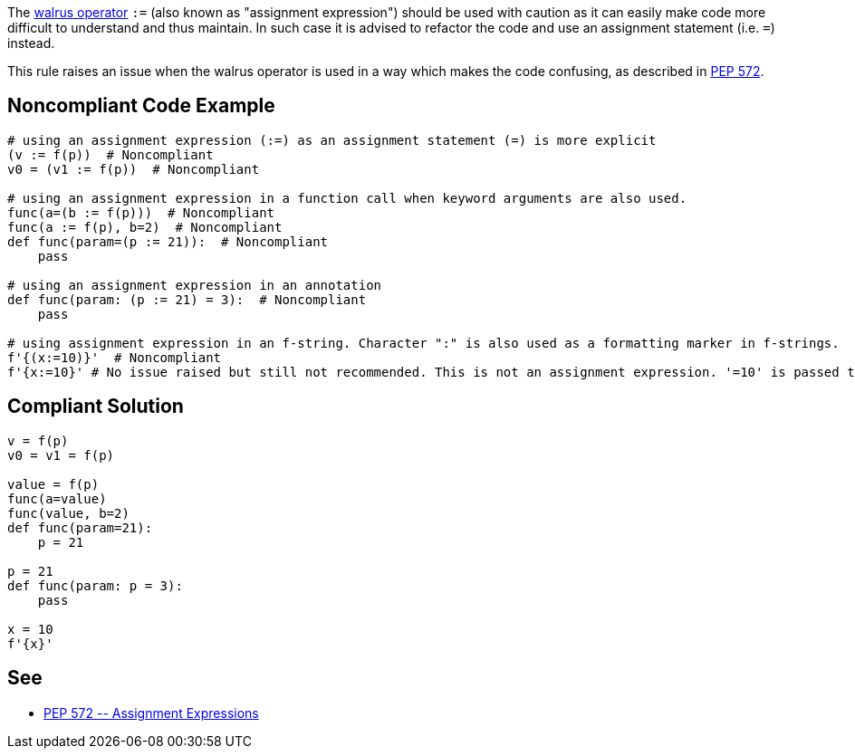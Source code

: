 The https://www.python.org/dev/peps/pep-0572[walrus operator] ``++:=++`` (also known as "assignment expression") should be used with caution as it can easily make code more difficult to understand and thus maintain. In such case it is advised to refactor the code and use an assignment statement (i.e. ``++=++``) instead.


This rule raises an issue when the walrus operator is used in a way which makes the code confusing, as described in https://www.python.org/dev/peps/pep-0572/#exceptional-cases[PEP 572].


== Noncompliant Code Example

----
# using an assignment expression (:=) as an assignment statement (=) is more explicit
(v := f(p))  # Noncompliant
v0 = (v1 := f(p))  # Noncompliant

# using an assignment expression in a function call when keyword arguments are also used.
func(a=(b := f(p)))  # Noncompliant
func(a := f(p), b=2)  # Noncompliant
def func(param=(p := 21)):  # Noncompliant
    pass

# using an assignment expression in an annotation
def func(param: (p := 21) = 3):  # Noncompliant
    pass

# using assignment expression in an f-string. Character ":" is also used as a formatting marker in f-strings.
f'{(x:=10)}'  # Noncompliant
f'{x:=10}' # No issue raised but still not recommended. This is not an assignment expression. '=10' is passed to the f-string formatter.
----


== Compliant Solution

----
v = f(p)
v0 = v1 = f(p)

value = f(p)
func(a=value)
func(value, b=2)
def func(param=21):
    p = 21

p = 21
def func(param: p = 3):
    pass

x = 10
f'{x}' 
----


== See

* https://www.python.org/dev/peps/pep-0572/#exceptional-cases[PEP 572 \-- Assignment Expressions]


